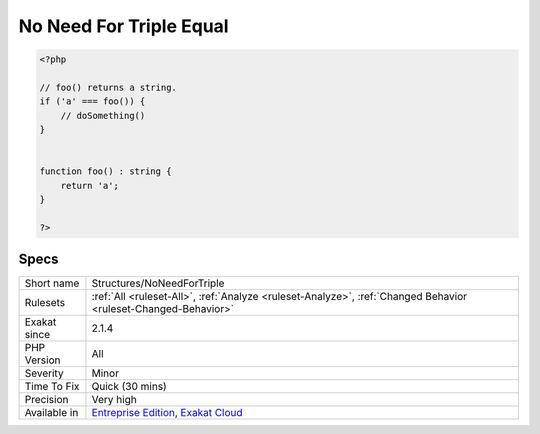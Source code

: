 .. _structures-noneedfortriple:

.. _no-need-for-triple-equal:

No Need For Triple Equal
++++++++++++++++++++++++

.. meta\:\:
	:description:
		No Need For Triple Equal: There is no need for the identity comparison when the methods returns the proper type.
	:twitter:card: summary_large_image
	:twitter:site: @exakat
	:twitter:title: No Need For Triple Equal
	:twitter:description: No Need For Triple Equal: There is no need for the identity comparison when the methods returns the proper type
	:twitter:creator: @exakat
	:twitter:image:src: https://www.exakat.io/wp-content/uploads/2020/06/logo-exakat.png
	:og:image: https://www.exakat.io/wp-content/uploads/2020/06/logo-exakat.png
	:og:title: No Need For Triple Equal
	:og:type: article
	:og:description: There is no need for the identity comparison when the methods returns the proper type
	:og:url: https://php-tips.readthedocs.io/en/latest/tips/Structures/NoNeedForTriple.html
	:og:locale: en
  There is no need for the identity comparison when the methods returns the proper type.

.. code-block:: php
   
   <?php
   
   // foo() returns a string. 
   if ('a' === foo()) {
       // doSomething()
   }
   
   
   function foo() : string { 
       return 'a';
   }
   
   ?>

Specs
_____

+--------------+-------------------------------------------------------------------------------------------------------------------------+
| Short name   | Structures/NoNeedForTriple                                                                                              |
+--------------+-------------------------------------------------------------------------------------------------------------------------+
| Rulesets     | :ref:`All <ruleset-All>`, :ref:`Analyze <ruleset-Analyze>`, :ref:`Changed Behavior <ruleset-Changed-Behavior>`          |
+--------------+-------------------------------------------------------------------------------------------------------------------------+
| Exakat since | 2.1.4                                                                                                                   |
+--------------+-------------------------------------------------------------------------------------------------------------------------+
| PHP Version  | All                                                                                                                     |
+--------------+-------------------------------------------------------------------------------------------------------------------------+
| Severity     | Minor                                                                                                                   |
+--------------+-------------------------------------------------------------------------------------------------------------------------+
| Time To Fix  | Quick (30 mins)                                                                                                         |
+--------------+-------------------------------------------------------------------------------------------------------------------------+
| Precision    | Very high                                                                                                               |
+--------------+-------------------------------------------------------------------------------------------------------------------------+
| Available in | `Entreprise Edition <https://www.exakat.io/entreprise-edition>`_, `Exakat Cloud <https://www.exakat.io/exakat-cloud/>`_ |
+--------------+-------------------------------------------------------------------------------------------------------------------------+


